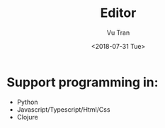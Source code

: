 #+OPTIONS: ^:nil
#+TITLE: Editor
#+DATE: <2018-07-31 Tue>
#+AUTHOR: Vu Tran
#+EMAIL: me@vutr.io`

* Support programming in:
- Python
- Javascript/Typescript/Html/Css
- Clojure
